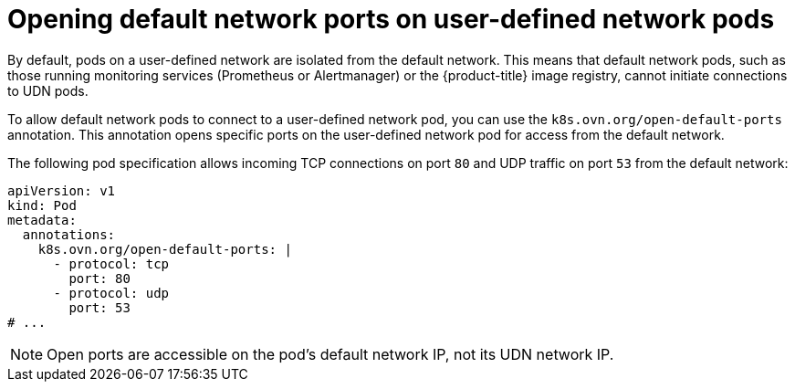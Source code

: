 //module included in the following assembly:
//
// * networking/multiple_networks/primary_networks/about-user-defined-networks.adoc

:_mod-docs-content-type: REFERENCE
[id="opening-default-network-ports-udn_{context}"]
= Opening default network ports on user-defined network pods

By default, pods on a user-defined network are isolated from the default network. This means that default network pods, such as those running monitoring services (Prometheus or Alertmanager) or the {product-title} image registry, cannot initiate connections to UDN pods.

To allow default network pods to connect to a user-defined network pod, you can use the `k8s.ovn.org/open-default-ports` annotation. This annotation opens specific ports on the user-defined network pod for access from the default network.

The following pod specification allows incoming TCP connections on port `80` and UDP traffic on port `53` from the default network:
[source,yaml]
----
apiVersion: v1
kind: Pod
metadata:
  annotations:
    k8s.ovn.org/open-default-ports: |
      - protocol: tcp
        port: 80
      - protocol: udp
        port: 53
# ...
----
 
[NOTE]
====
Open ports are accessible on the pod's default network IP, not its UDN network IP.
====